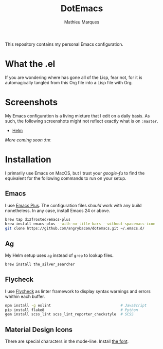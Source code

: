 #+TITLE: DotEmacs
#+AUTHOR: Mathieu Marques

This repository contains my personal Emacs configuration.

* What the .el

If you are wondering where has gone all of the Lisp, fear not, for it is
automagically tangled from this Org file into a Lisp file with Org.

* Screenshots

My Emacs configuration is a living mixture that I edit on a daily basis. As
such, the following screenshots might not reflect exactly what is on =:master=.

- [[https://drive.google.com/open?id=0BwTSOByd3qSFMmZqVHBpTlk2Q1E][Helm]]

/More coming soon/ :tm:

* Installation

I primarily use Emacs on MacOS, but I trust your /google-fu/ to find the
equivalent for the following commands to run on your setup.

** Emacs

I use [[https://github.com/d12frosted/homebrew-emacs-plus][Emacs Plus]]. The
configuration files /should/ work with any build nonetheless. In any case,
install Emacs 24 or above.

#+BEGIN_SRC sh
brew tap d12frosted/emacs-plus
brew install emacs-plus --with-no-title-bars --without-spacemacs-icon
git clone https://github.com/angrybacon/dotemacs.git ~/.emacs.d/
#+END_SRC

** Ag

My Helm setup uses =ag= instead of =grep= to lookup files.

#+BEGIN_SRC sh
brew install the_silver_searcher
#+END_SRC

** Flycheck

I use [[https://github.com/flycheck/flycheck][Flycheck]] as linter framework to
display syntax warnings and errors whithin each buffer.

#+BEGIN_SRC sh
npm install -g eslint                                # JavaScript
pip install flake8                                   # Python
gem install scss_lint scss_lint_reporter_checkstyle  # SCSS
#+END_SRC

** Material Design Icons

There are special characters in the mode-line. Install
[[https://materialdesignicons.com][the font]].
